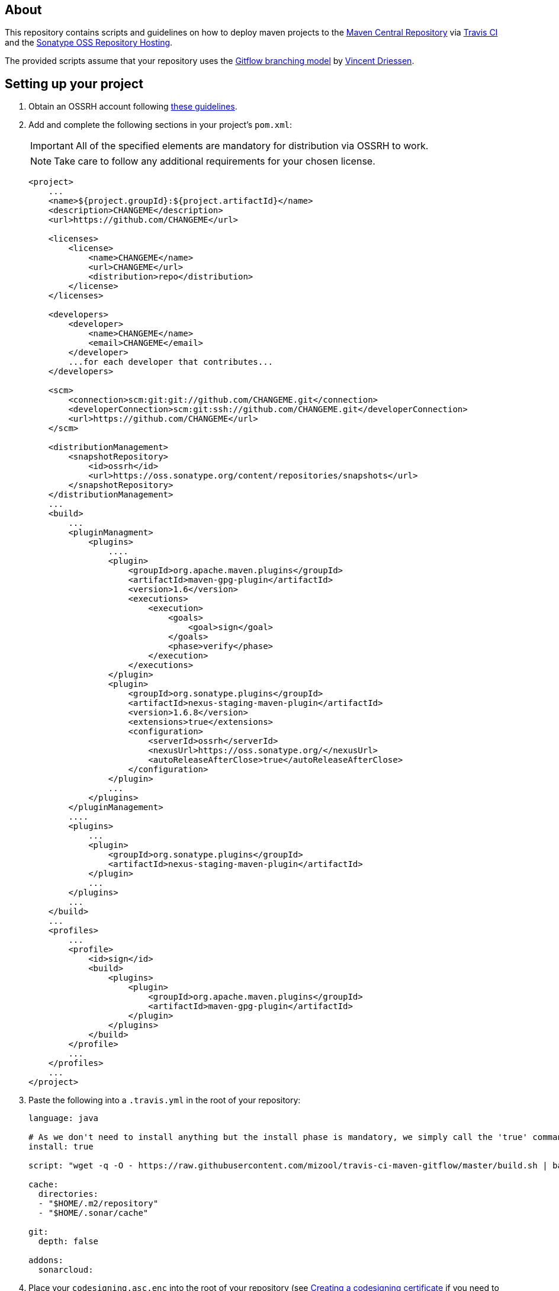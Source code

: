 == About
This repository contains scripts and guidelines on how to deploy maven projects to the
https://search.maven.org/[Maven Central Repository] via https://travis-ci.org/[Travis CI] and the
http://central.sonatype.org/pages/ossrh-guide.html[Sonatype OSS Repository Hosting].

The provided scripts assume that your repository uses the
http://nvie.com/posts/a-successful-git-branching-model/[Gitflow branching model] by
http://nvie.com/about/[Vincent Driessen].

ifdef::env-github[]
:caution-caption: :fire:
:important-caption: :exclamation:
:note-caption: :paperclip:
:tip-caption: :bulb:
:warning-caption: :warning:
endif::[]

== Setting up your project
. Obtain an OSSRH account following http://central.sonatype.org/pages/ossrh-guide.html#initial-setup[these guidelines].
. Add and complete the following sections in your project's `pom.xml`:
+
IMPORTANT: All of the specified elements are mandatory for distribution via OSSRH to work.
+
NOTE: Take care to follow any additional requirements for your chosen license.
+
[source,xml]
----
<project>
    ...
    <name>${project.groupId}:${project.artifactId}</name>
    <description>CHANGEME</description>
    <url>https://github.com/CHANGEME</url>

    <licenses>
        <license>
            <name>CHANGEME</name>
            <url>CHANGEME</url>
            <distribution>repo</distribution>
        </license>
    </licenses>

    <developers>
        <developer>
            <name>CHANGEME</name>
            <email>CHANGEME</email>
        </developer>
        ...for each developer that contributes...
    </developers>

    <scm>
        <connection>scm:git:git://github.com/CHANGEME.git</connection>
        <developerConnection>scm:git:ssh://github.com/CHANGEME.git</developerConnection>
        <url>https://github.com/CHANGEME</url>
    </scm>

    <distributionManagement>
        <snapshotRepository>
            <id>ossrh</id>
            <url>https://oss.sonatype.org/content/repositories/snapshots</url>
        </snapshotRepository>
    </distributionManagement>
    ...
    <build>
        ...
        <pluginManagment>
            <plugins>
                ....
                <plugin>
                    <groupId>org.apache.maven.plugins</groupId>
                    <artifactId>maven-gpg-plugin</artifactId>
                    <version>1.6</version>
                    <executions>
                        <execution>
                            <goals>
                                <goal>sign</goal>
                            </goals>
                            <phase>verify</phase>
                        </execution>
                    </executions>
                </plugin>
                <plugin>
                    <groupId>org.sonatype.plugins</groupId>
                    <artifactId>nexus-staging-maven-plugin</artifactId>
                    <version>1.6.8</version>
                    <extensions>true</extensions>
                    <configuration>
                        <serverId>ossrh</serverId>
                        <nexusUrl>https://oss.sonatype.org/</nexusUrl>
                        <autoReleaseAfterClose>true</autoReleaseAfterClose>
                    </configuration>
                </plugin>
                ...
            </plugins>
        </pluginManagement>
        ....
        <plugins>
            ...
            <plugin>
                <groupId>org.sonatype.plugins</groupId>
                <artifactId>nexus-staging-maven-plugin</artifactId>
            </plugin>
            ...
        </plugins>
        ...
    </build>
    ...
    <profiles>
        ...
        <profile>
            <id>sign</id>
            <build>
                <plugins>
                    <plugin>
                        <groupId>org.apache.maven.plugins</groupId>
                        <artifactId>maven-gpg-plugin</artifactId>
                    </plugin>
                </plugins>
            </build>
        </profile>
        ...
    </profiles>
    ...
</project>
----
+
. Paste the following into a `.travis.yml` in the root of your repository:
+
[source,yml]
----
language: java

# As we don't need to install anything but the install phase is mandatory, we simply call the 'true' command.
install: true

script: "wget -q -O - https://raw.githubusercontent.com/mizool/travis-ci-maven-gitflow/master/build.sh | bash"

cache:
  directories:
  - "$HOME/.m2/repository"
  - "$HOME/.sonar/cache"

git:
  depth: false

addons:
  sonarcloud:
----
+
. Place your `codesigning.asc.enc` into the root of your repository (see <<Creating a codesigning certificate>> if
you need to create one first).
. Optional: Add the following paragraph to your `README.adoc`:
+
[source,asciidoc]
----
== Continuous integration and deployment on Maven Central
This project is built continuously by https://travis-ci.org/[Travis CI] using the scripts provided by https://github.com/mizool/travis-ci-maven-gitflow[Mizool's Travis CI Maven gitflow script repository].

`-SNAPSHOT` versions on the `develop` branch are made available via the https://oss.sonatype.org/content/repositories/snapshots/[OSSRH snapshot repository].
Releases are transferred to the https://search.maven.org[Maven Central Repository].

Refer to https://github.com/mizool/travis-ci-maven-gitflow/blob/master/README.adoc#performing-a-release[this guide] on how to perform a release.
----
+
. Log in to the https://oss.sonatype.org/[OSSRH Nexus Repository Manager], navigate to `Profile` -> `User Token` and
take note of your user token codes.
. Activate the build for your repository on https://travis-ci.org/[Travis CI].
. Set the required environment variables in Travis under `More options` -> `Settings`:
+
[source,text]
----
OSSRH_TOKEN_NAME = the name from the OSSRH Nexus Repository Manager user token
OSSRH_TOKEN_PASSWORD = the password from the OSSRH Nexus Repository Manager user token
GPG_KEY_NAME = the name of your codesigning key
GPG_PASSPHRASE = the passphrase of your codesiging key
CODESIGNING_AES_PASSWORD = the password used to encrypt the codesiging certificate
----

== Performing a release
To upload a release to central, the branch operations and maven artifact version changes have to be performed manually.
Travis CI will then build and upload the release artifact to the staging repository from where it will ultimately be
transferred to Maven Central.

__Note: the commands below are intended for use on the Windows command line.__

.Prepare environment variables in your shell
[source,text]
----
set CURRENT_RELEASE_VERSION=
set NEXT_DEVELOP_SNAPSHOT=
----
_These variables must be set both for starting and finishing the release._

=== Starting the release process
Take care that your develop branch does not contain any `-SNAPSHOT` dependencies.

.Start the release
[source,text]
----
:: check out the develop branch
git fetch "origin"
git checkout -B develop remotes/origin/develop --

:: create release branch
git branch release/%CURRENT_RELEASE_VERSION%

:: update the versions on develop to the next -SNAPSHOT version
call mvn versions:set -DgenerateBackupPoms=false -DnewVersion=%NEXT_DEVELOP_SNAPSHOT%
git commit -a -m "[gitflow] updating poms for %NEXT_DEVELOP_SNAPSHOT% development"

:: push the changes atomically
git push --atomic origin develop release/%CURRENT_RELEASE_VERSION%
----

Wait for the https://travis-ci.org/[Travis] build for the `release/` branch to succeed, test and stabilize as needed.

=== Finishing the release
Take care that your release branch does not contain any `-SNAPSHOT` dependencies.

.Finish the release
[source,text]
----
:: checkout the release branch
git fetch "origin"
git checkout -B release/%CURRENT_RELEASE_VERSION% remotes/origin/release/%CURRENT_RELEASE_VERSION% --

:: replace the -SNAPSHOT versions on the release branch with the release versions
call mvn versions:set -DgenerateBackupPoms=false -DnewVersion=%CURRENT_RELEASE_VERSION%
git commit -a -m "[gitflow] updating poms for branch 'release/%CURRENT_RELEASE_VERSION%' with non-snapshot versions"

:: merge the release branch to master and create a tag
git checkout -B master remotes/origin/master --
git merge --no-ff -m "[gitflow] merging 'release/%CURRENT_RELEASE_VERSION%' into 'master'" release/%CURRENT_RELEASE_VERSION%
git tag %CURRENT_RELEASE_VERSION%

:: update the -SNAPSHOT versions on develop with the release version to avoid merge conflicts
git checkout -B develop remotes/origin/develop --
call mvn versions:set -DgenerateBackupPoms=false -DnewVersion=%CURRENT_RELEASE_VERSION%
git commit -a -m "[gitflow] updating develop poms to master versions to avoid merge conflicts"

:: merge master to develop
git merge --no-ff -m "[gitflow] merging 'master' into 'develop'" master

:: set the versions on develop back to the next -SNAPSHOT version
call mvn versions:set -DgenerateBackupPoms=false -DnewVersion=%NEXT_DEVELOP_SNAPSHOT%
git commit -a -m "[gitflow] updating develop poms back to pre merge state"

:: push the changes atomically
git push --atomic origin master develop refs/tags/%CURRENT_RELEASE_VERSION%

:: delete the release branch
git push origin --delete release/%CURRENT_RELEASE_VERSION%
git branch -d release/%CURRENT_RELEASE_VERSION%
----

https://travis-ci.org/[Travis] will now start building the release on `master`.
The artifact should appear on Central within an hour or so.
If you are impatient and want to check whether the release made it to Central, be aware that the
https://search.maven.org/[search engine] seems to have a larger lag.
The direct repository URL of your artifact should be available much sooner.

== Performing a hotfix
Hotfixes are essentially releases that are uploaded to central the same way normal releases are. The commands and manual
steps however are slightly different.

__Note: the commands below are intended for use on the Windows command line.__

.Prepare environment variables in your shell
[source,text]
----
set HOTFIX_VERSION=
set CURRENT_DEVELOP_SNAPSHOT=
----
_These variables must be set both for starting and finishing the hotfix._

=== Starting the hotfix process
.Start the hotfix
[source,text]
----
:: check out the master branch
git fetch "origin"
git checkout -B master remotes/origin/master --

:: create and switch to the hotfix branch
git checkout -b hotfix/%HOTFIX_VERSION%

:: update the versions on the hotfix branch to a snapshot of the hotfix version
call mvn versions:set -DgenerateBackupPoms=false -DnewVersion=%HOTFIX_VERSION%-SNAPSHOT
git commit -a -m "[gitflow] updating poms for %HOTFIX_VERSION% branch with snapshot versions"

:: push the hotfix branch
git push origin hotfix/%HOTFIX_VERSION%
----

Perform any necessary changes on the hotfix branch, test and stabilize as needed. Push all changes and wait for the https://travis-ci.org/[Travis] build for the `hotfix/` branch to succeed.

=== Finishing the hotfix
Take care that your hotfix branch does not contain any `-SNAPSHOT` dependencies.

.Finish the hotfix
[source,text]
----
:: checkout the hotfix branch
git fetch "origin"
git checkout -B hotfix/%HOTFIX_VERSION% remotes/origin/hotfix/%HOTFIX_VERSION% --

:: replace the -SNAPSHOT versions on the hotfix branch with the hotfix versions
call mvn versions:set -DgenerateBackupPoms=false -DnewVersion=%HOTFIX_VERSION%
git commit -a -m "[gitflow] updating poms for branch 'hotfix/%HOTFIX_VERSION%' with non-snapshot versions"

:: merge the hotfix branch to master and create a tag
git checkout -B master remotes/origin/master --
git merge --no-ff -m "[gitflow] merging 'hotfix/%HOTFIX_VERSION%' into 'master'" hotfix/%HOTFIX_VERSION%
git tag %HOTFIX_VERSION%

:: update the -SNAPSHOT versions on develop with the hotfix version to avoid merge conflicts
git checkout -B develop remotes/origin/develop --
call mvn versions:set -DgenerateBackupPoms=false -DnewVersion=%HOTFIX_VERSION%
git commit -a -m "[gitflow] updating develop poms to hotfix version to avoid merge conflicts"

:: merge master to develop
git merge --no-ff -m "[gitflow] merging 'master' into 'develop'" master

:: set the versions on develop back to the next -SNAPSHOT version
call mvn versions:set -DgenerateBackupPoms=false -DnewVersion=%CURRENT_DEVELOP_SNAPSHOT%
git commit -a -m "[gitflow] updating develop poms back to pre merge state"

:: push the changes atomically
git push --atomic origin master develop refs/tags/%HOTFIX_VERSION%

:: delete the release branch
git push origin --delete hotfix/%HOTFIX_VERSION%
git branch -d hotfix/%HOTFIX_VERSION%
----

https://travis-ci.org/[Travis] will now start building the hotfix on `master`.
The artifact should appear on Central within an hour or so.
If you are impatient and want to check whether the release made it to Central, be aware that the
https://search.maven.org/[search engine] seems to have a larger lag.
The direct repository URL of your artifact should be available much sooner.

== Creating a codesigning certificate
_TODO: Describe how to create a codesigning certificate._
